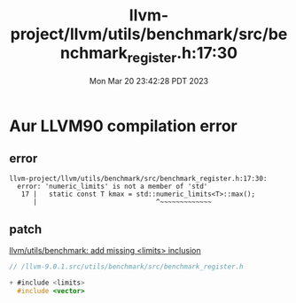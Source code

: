 #+TITLE: llvm-project/llvm/utils/benchmark/src/benchmark_register.h:17:30
#+DATE: Mon Mar 20 23:42:28 PDT 2023
#+Summary: llvm/utils/benchmark: add missing <limits> inclusion
#+categories[]: Misc
#+tags[]: bugs

* Aur LLVM90 compilation error
** error
#+begin_src shell
llvm-project/llvm/utils/benchmark/src/benchmark_register.h:17:30:
  error: 'numeric_limits' is not a member of 'std'
   17 |   static const T kmax = std::numeric_limits<T>::max();
      |                              ^~~~~~~~~~~~~~
#+end_src
** patch

[[https://reviews.llvm.org/D89450][llvm/utils/benchmark: add missing <limits> inclusion]]

#+begin_src c
// /llvm-9.0.1.src/utils/benchmark/src/benchmark_register.h

+ #include <limits>
  #include <vector>
#+end_src
